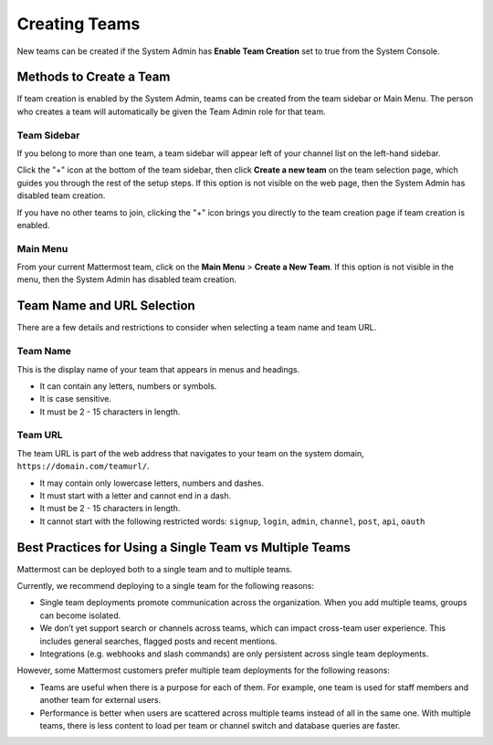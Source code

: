 Creating Teams
==============

New teams can be created if the System Admin has **Enable Team Creation** set to true from the System Console.

Methods to Create a Team
------------------------

If team creation is enabled by the System Admin, teams can be created from the team sidebar or Main Menu. The person who creates a team will automatically be given the Team Admin role for that team.

Team Sidebar
~~~~~~~~~~~~~~~~~~~~
If you belong to more than one team, a team sidebar will appear left of your channel list on the left-hand sidebar.

.. image:: ../../images/team-sidebar.png

Click the "+" icon at the bottom of the team sidebar, then click **Create a new team** on the team selection page, which guides you through the rest of the setup steps. If this option is not visible on the web page, then the System Admin has disabled team creation.

If you have no other teams to join, clicking the "+" icon brings you directly to the team creation page if team creation is enabled.

Main Menu
~~~~~~~~~~
From your current Mattermost team, click on the **Main Menu** > **Create a New Team**. If this option is not visible in the menu, then the System Admin has disabled team creation.

Team Name and URL Selection
---------------------------

There are a few details and restrictions to consider when selecting a team name and team URL.

Team Name
~~~~~~~~~~~~~

This is the display name of your team that appears in menus and
headings.

-  It can contain any letters, numbers or symbols.
-  It is case sensitive.
-  It must be 2 - 15 characters in length.

Team URL
~~~~~~~~~~~

The team URL is part of the web address that navigates to your team on
the system domain, ``https://domain.com/teamurl/``.

-  It may contain only lowercase letters, numbers and dashes.
-  It must start with a letter and cannot end in a dash.
-  It must be 2 - 15 characters in length.
-  It cannot start with the following restricted words: ``signup``,
   ``login``, ``admin``, ``channel``, ``post``, ``api``, ``oauth``
   
Best Practices for Using a Single Team vs Multiple Teams
-----------------------------------------------------------------

Mattermost can be deployed both to a single team and to multiple teams.

Currently, we recommend deploying to a single team for the following reasons:

* Single team deployments promote communication across the organization. When you add multiple teams, groups can become isolated. 
* We don’t yet support search or channels across teams, which can impact cross-team user experience. This includes general searches, flagged posts and recent mentions.
* Integrations (e.g. webhooks and slash commands) are only persistent across single team deployments.

However, some Mattermost customers prefer multiple team deployments for the following reasons:

* Teams are useful when there is a purpose for each of them. For example, one team is used for staff members and another team for external users.
* Performance is better when users are scattered across multiple teams instead of all in the same one. With multiple teams, there is less content to load per team or channel switch and database queries are faster.
